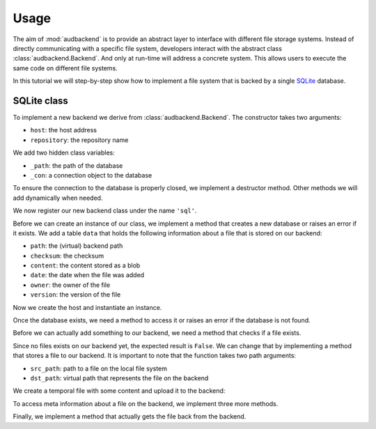 Usage
=====

The aim of
:mod:`audbackend`
is to provide an abstract layer
to interface with different
file storage systems.
Instead of directly communicating
with a specific file system,
developers interact
with the abstract class
:class:`audbackend.Backend`.
And only at run-time will
address a concrete system.
This allows users to
execute the same code
on different file systems.

In this tutorial
we will step-by-step
show how to
implement a file system
that is backed by a
single SQLite_ database.

.. set temporal working directory
.. jupyter-execute::
    :hide-code:

    import os
    import audeer

    _cwd_root = os.getcwd()
    _tmp_root = audeer.mkdir(os.path.join('docs', 'tmp'))
    os.chdir(_tmp_root)

.. helper functions
.. jupyter-execute::
    :hide-code:

    import functools

    def add_method(cls):
        def decorator(func):
            @functools.wraps(func)
            def wrapper(self, *args, **kwargs):
                return func(self, *args, **kwargs)
            setattr(cls, func.__name__, wrapper)
            return func
        return decorator


SQLite class
------------

To implement a new backend
we derive from
:class:`audbackend.Backend`.
The constructor takes two arguments:

* ``host``: the host address
* ``repository``: the repository name

We add two hidden class variables:

* ``_path``: the path of the database
* ``_con``: a connection object to the database

To ensure the connection to the database
is properly closed,
we implement a destructor method.
Other methods we will add
dynamically when needed.


.. jupyter-execute::

    import audbackend
    import audeer

    class SQLite(audbackend.Backend):

        def __init__(
                self,
                host: str,
                repository: str,
        ):
            super().__init__(host, repository)
            self._path = audeer.path(host, repository, 'db')
            self._con = None

        def __del__(self):
            if self._con is not None:
                self._con.close()


We now register our new backend class
under the name ``'sql'``.


.. jupyter-execute::

    audbackend.register('sql', SQLite)


Before we can create
an instance of our class,
we implement a method that
creates a new database
or raises an error if it exists.
We add a table ``data``
that holds the following
information about a file
that is stored on our backend:

* ``path``: the (virtual) backend path
* ``checksum``: the checksum
* ``content``: the content stored as a blob
* ``date``: the date when the file was added
* ``owner``: the owner of the file
* ``version``: the version of the file


.. jupyter-execute::

    import errno
    import os
    import sqlite3 as sl

    @add_method(SQLite)
    def _create(
            self,
    ):
        if os.path.exists(self._path):
            raise FileExistsError(
                errno.EEXIST,
                os.strerror(errno.EEXIST),
                self._path,
            )
        os.mkdir(os.path.dirname(self._path))
        self._con = sl.connect(self._path)
        query = '''
            CREATE TABLE data (
                path TEXT PRIMARY KEY,
                checksum TEXT NOT NULL,
                content BLOB NOT NULL,
                date TEXT NOT NULL,
                owner TEXT NOT NULL,
                version TEXT NOT NULL
            );
        '''
        with self._con as con:
            con.execute(query)


Now we create the host
and instantiate an instance.

.. jupyter-execute::

    os.mkdir('host')
    audbackend.create('sql', 'host', 'repo')


Once the database exists,
we need a method to access it
or raises an error
if the database is not found.


.. jupyter-execute::

    @add_method(SQLite)
    def _access(
            self,
    ):
        if not os.path.exists(self._path):
            raise FileNotFoundError(
                errno.ENOENT,
                os.strerror(errno.ENOENT),
                self._path,
            )
        self._con = sl.connect(self._path)

    backend = audbackend.access('sql', 'host', 'repo')


Before we can actually
add something to our backend,
we need a method that checks
if a file exists.


.. jupyter-execute::

    @add_method(SQLite)
    def _exists(
            self,
            path: str,
            version: str,
    ) -> bool:
        with self._con as con:
            query = f'''
                SELECT EXISTS (
                    SELECT 1
                        FROM data
                        WHERE path="{path}" AND version="{version}"
                );
            '''
            result = con.execute(query).fetchone()[0] == 1
        return result

    backend.exists('/file.txt', '1.0.0')


Since no files exists on our backend yet,
the expected result is ``False``.
We can change that by implementing
a method that stores
a file to our backend.
It is important to note
that the function takes
two path arguments:

* ``src_path``: path to a file on the local file system
* ``dst_path``: virtual path that represents the file on the backend


.. jupyter-execute::

    import datetime

    @add_method(SQLite)
    def _put_file(
            self,
            src_path: str,
            dst_path: str,
            version: str,
            checksum: str,
            verbose: bool,
    ):
        with self._con as con:
            with open(src_path, 'rb') as file:
                content = file.read()
            query = '''
                INSERT INTO data (path, checksum, content, date, owner, version)
                VALUES (?, ?, ?, ?, ?, ?)
            '''
            owner = os.getlogin()
            date = datetime.datetime.today().strftime('%Y-%m-%d')
            data = (dst_path, checksum, content, date, owner, version)
            con.execute(query, data)


We create a temporal file
with some content and
upload it to the backend:


.. jupyter-execute::

    import tempfile

    with tempfile.NamedTemporaryFile() as tmp:
        tmp.write(b'Hello world!')
        backend.put_file(tmp.name, '/file.txt', '1.0.0')
    backend.exists('/file.txt', '1.0.0')


To access meta information
about a file on the backend,
we implement three more methods.


.. jupyter-execute::

    @add_method(SQLite)
    def _checksum(
            self,
            path: str,
            version: str,
    ) -> str:
        with self._con as con:
            query = f'''
                SELECT checksum
                FROM data
                WHERE path="{path}" AND version="{version}"
            '''
            checksum = con.execute(query).fetchone()[0]
        return checksum

    backend.checksum('/file.txt', '1.0.0')


.. jupyter-execute::

    @add_method(SQLite)
    def _date(
            self,
            path: str,
            version: str,
    ) -> str:
        with self._con as con:
            query = f'''
                SELECT date
                FROM data
                WHERE path="{path}" AND version="{version}"
            '''
            checksum = con.execute(query).fetchone()[0]
        return checksum

    backend.date('/file.txt', '1.0.0')


.. jupyter-execute::

    @add_method(SQLite)
    def _owner(
            self,
            path: str,
            version: str,
    ) -> str:
        with self._con as con:
            query = f'''
                SELECT owner
                FROM data
                WHERE path="{path}" AND version="{version}"
            '''
            checksum = con.execute(query).fetchone()[0]
        return checksum

    backend.owner('/file.txt', '1.0.0')


Finally,
we implement a method
that actually gets the file
back from the backend.


.. jupyter-execute::

    @add_method(SQLite)
    def _get_file(
                self,
                src_path: str,
                dst_path: str,
                version: str,
                verbose: bool,
        ):
        with self._con as con:
            query = f'''
                SELECT content
                FROM data
                WHERE path="{src_path}" AND version="{version}"
            '''
            content = con.execute(query).fetchone()[0]
            with open(dst_path, 'wb') as fp:
                fp.write(content)

    path = backend.get_file(
        '/file.txt',
        'local.txt',
        '1.0.0',
    )
    with open(path, 'rb') as fp:
        display(fp.read())


.. reset working directory and clean up
.. jupyter-execute::
    :hide-code:

    import shutil
    os.chdir(_cwd_root)
    shutil.rmtree(_tmp_root)


.. _SQLite: https://sqlite.org/index.html
